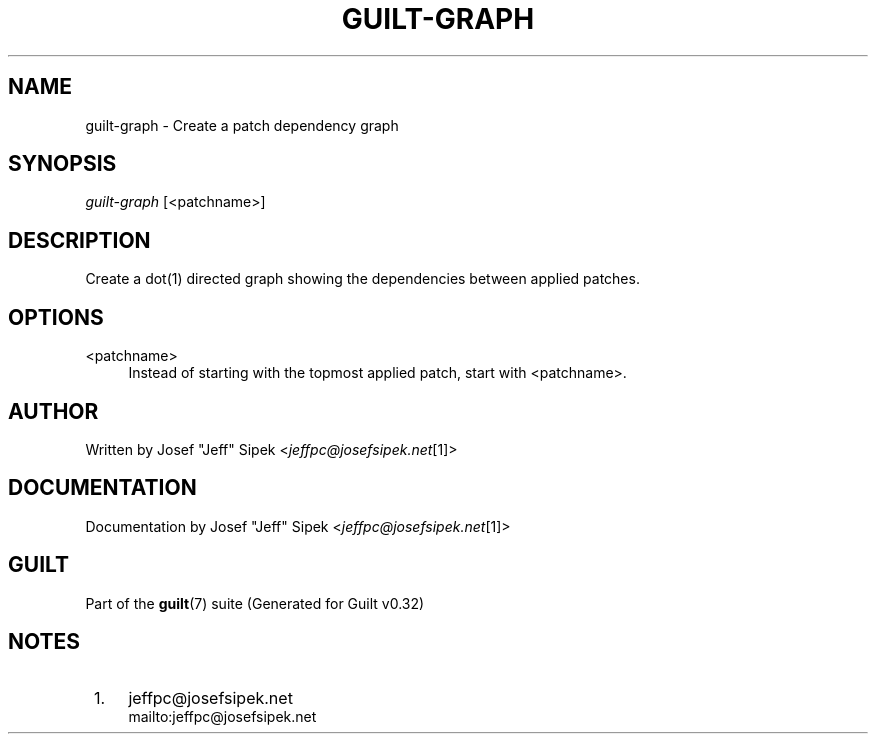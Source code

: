 .\"     Title: guilt-graph
.\"    Author: 
.\" Generator: DocBook XSL Stylesheets v1.73.2 <http://docbook.sf.net/>
.\"      Date: 01/16/2009
.\"    Manual: Guilt Manual
.\"    Source: Guilt v0.32
.\"
.TH "GUILT\-GRAPH" "1" "01/16/2009" "Guilt v0\&.32" "Guilt Manual"
.\" disable hyphenation
.nh
.\" disable justification (adjust text to left margin only)
.ad l
.SH "NAME"
guilt-graph \- Create a patch dependency graph
.SH "SYNOPSIS"
\fIguilt\-graph\fR [<patchname>]
.SH "DESCRIPTION"
Create a dot(1) directed graph showing the dependencies between applied patches\&.
.SH "OPTIONS"
.PP
<patchname>
.RS 4
Instead of starting with the topmost applied patch, start with <patchname>\&.
.RE
.SH "AUTHOR"
Written by Josef "Jeff" Sipek <\fIjeffpc@josefsipek\&.net\fR\&[1]>
.SH "DOCUMENTATION"
Documentation by Josef "Jeff" Sipek <\fIjeffpc@josefsipek\&.net\fR\&[1]>
.SH "GUILT"
Part of the \fBguilt\fR(7) suite (Generated for Guilt v0\&.32)
.SH "NOTES"
.IP " 1." 4
jeffpc@josefsipek.net
.RS 4
\%mailto:jeffpc@josefsipek.net
.RE
